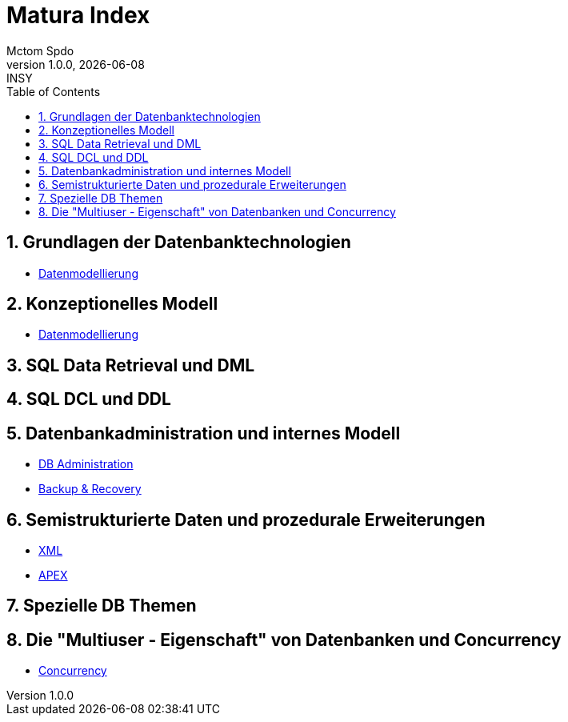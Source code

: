 = Matura Index
Mctom Spdo
1.0.0, {docdate}: INSY
ifndef::imagesdir[:imagesdir: images]
:icons: font
:sectnums:
:toc: left
:stylesheet: ../css/dark.css

== Grundlagen der Datenbanktechnologien

* link:datenmodellierung/datenmodellierung.html[Datenmodellierung]

== Konzeptionelles Modell

* link:datenmodellierung/datenmodellierung.html[Datenmodellierung]

== SQL Data Retrieval und DML

== SQL DCL und DDL

== Datenbankadministration und internes Modell

* link:db-admininstration/db-administration.html[DB Administration]

* link:backup-recovery/backup-recovery.html[Backup & Recovery]

== Semistrukturierte Daten und prozedurale Erweiterungen

* link:xml/xml.html[XML]
* link:apex/apex.html[APEX]

== Spezielle DB Themen

== Die "Multiuser - Eigenschaft" von Datenbanken und Concurrency

* link:concurrency/concurrency.html[Concurrency]



